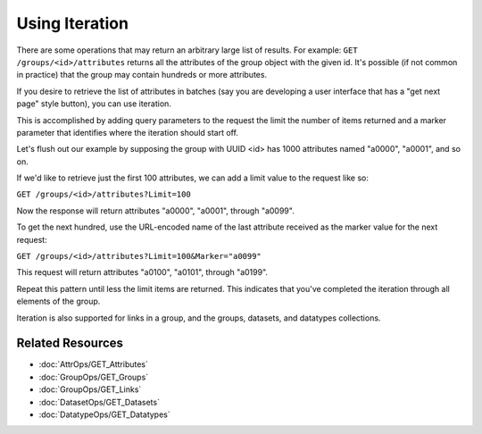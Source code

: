 ***************
Using Iteration
***************

There are some operations that may return an arbitrary large list of results. For 
example: ``GET /groups/<id>/attributes`` returns all the attributes of the 
group object with the given id.  It's possible (if not common in practice) that the 
group may contain hundreds or more attributes.

If you desire to retrieve the list of attributes in batches (say you are developing a 
user interface that has a "get next page" style button), you can use iteration.

This is accomplished by adding query parameters to the request the limit the number of
items returned and a marker parameter that identifies where the iteration should start 
off.

Let's flush out our example by supposing the group with UUID <id> has 1000 attributes 
named "a0000", "a0001", and so on.

If we'd like to retrieve just the first 100 attributes, we can add a limit value to the 
request like so:

``GET /groups/<id>/attributes?Limit=100``

Now the response will return attributes "a0000", "a0001", through "a0099". 

To get the next hundred, use the URL-encoded name of the last attribute received as the 
marker value for the next request:

``GET /groups/<id>/attributes?Limit=100&Marker="a0099"``

This request will return attributes "a0100", "a0101", through "a0199".

Repeat this pattern until less the limit items are returned.  This indicates that you've
completed the iteration through all elements of the group.

Iteration is also supported for links in a group, and the groups, datasets, and datatypes
collections.

Related Resources
=================

* :doc:`AttrOps/GET_Attributes`
* :doc:`GroupOps/GET_Groups`
* :doc:`GroupOps/GET_Links`
* :doc:`DatasetOps/GET_Datasets`
* :doc:`DatatypeOps/GET_Datatypes`

